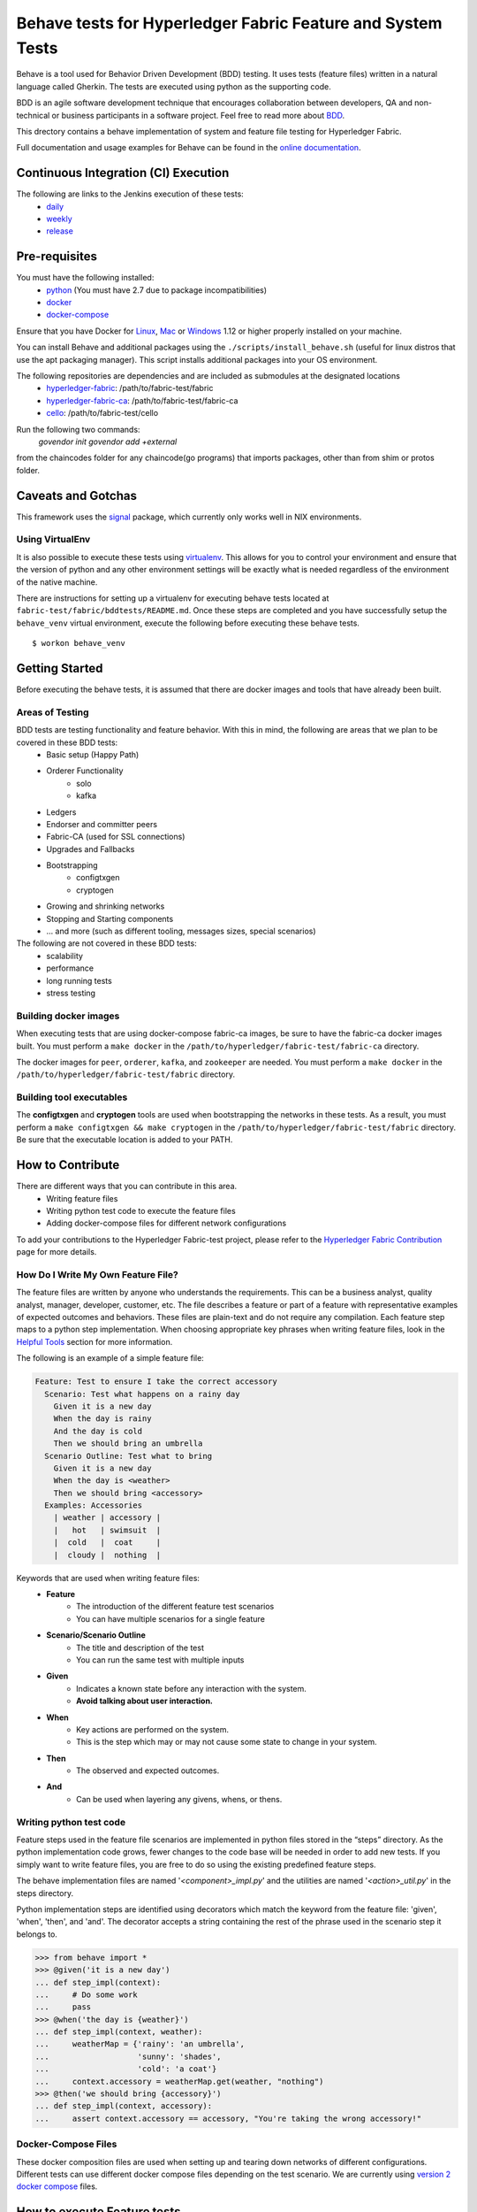 Behave tests for Hyperledger Fabric Feature and System Tests
============================================================

.. image:: http://cdn.softwaretestinghelp.com/wp-content/qa/uploads/2007/08/regression-testing.jpg

Behave is a tool used for Behavior Driven Development (BDD) testing. It uses tests (feature files) written in a natural language called Gherkin. The tests are executed using python as the supporting code.

BDD is an agile software development technique that encourages collaboration between developers, QA and non-technical or business participants in a software project. Feel free to read more about `BDD`_.

.. _BDD: http://pythonhosted.org/behave/philosophy.html


This drectory contains a behave implementation of system and feature file testing for Hyperledger Fabric.

Full documentation and usage examples for Behave can be found in the `online documentation`_.

.. _online documentation: http://pythonhosted.org/behave/


Continuous Integration (CI) Execution
-------------------------------------
The following are links to the Jenkins execution of these tests:
 * `daily`_
 * `weekly`_
 * `release`_

.. _daily: https://jenkins.hyperledger.org/view/Daily
.. _weekly: https://jenkins.hyperledger.org/view/Weekly
.. _release: https://jenkins.hyperledger.org/view/Release


Pre-requisites
--------------
You must have the following installed:
    * `python`_ (You must have 2.7 due to package incompatibilities)
    * `docker`_
    * `docker-compose`_

Ensure that you have Docker for `Linux`_, `Mac`_ or `Windows`_ 1.12 or higher properly installed on your machine.

.. _python: https://www.python.org/
.. _docker: https://www.docker.com/
.. _docker-compose: https://docs.docker.com/compose/
.. _Linux: https://docs.docker.com/engine/installation/#supported-platforms
.. _Mac: https://docs.docker.com/engine/installation/mac/
.. _Windows: https://docs.docker.com/engine/installation/windows/

You can install Behave and additional packages using the ``./scripts/install_behave.sh`` (useful for linux distros that use the apt packaging manager). This script installs additional packages into your OS environment.

The following repositories are dependencies and are included as submodules at the designated locations
    * `hyperledger-fabric`_: /path/to/fabric-test/fabric
    * `hyperledger-fabric-ca`_: /path/to/fabric-test/fabric-ca
    * `cello`_: /path/to/fabric-test/cello

.. _hyperledger-fabric: https://github.com/hyperledger/fabric
.. _hyperledger-fabric-ca: https://github.com/hyperledger/fabric-ca
.. _cello: https://github.com/hyperledger/cello

.. _Chaincode Vendoring:
Run the following two commands:
      `govendor init`
      `govendor add +external`
from the chaincodes folder for any chaincode(go programs) that imports packages, other than from shim or protos folder. 

Caveats and Gotchas
-------------------
This framework uses the `signal`_ package, which currently only works well in NIX environments.

.. _signal: https://docs.python.org/2/library/signal.html


================
Using VirtualEnv
================
It is also possible to execute these tests using `virtualenv`_. This allows for you to control your environment and ensure that the version of python and any other environment settings will be exactly what is needed regardless of the environment of the native machine.

.. _virtualenv: http://docs.python-guide.org/en/latest/dev/virtualenvs/

There are instructions for setting up a virtualenv for executing behave tests located at ``fabric-test/fabric/bddtests/README.md``.  Once these steps are completed and you have successfully setup the ``behave_venv`` virtual environment, execute the following before executing these behave tests.

::

    $ workon behave_venv


Getting Started
---------------
Before executing the behave tests, it is assumed that there are docker images and tools that have already been built.

================
Areas of Testing
================
BDD tests are testing functionality and feature behavior. With this in mind, the following are areas that we plan to be covered in these BDD tests:
   * Basic setup (Happy Path)
   * Orderer Functionality
      * solo
      * kafka
   * Ledgers
   * Endorser and committer peers
   * Fabric-CA (used for SSL connections)
   * Upgrades and Fallbacks
   * Bootstrapping
      * configtxgen
      * cryptogen
   * Growing and shrinking networks
   * Stopping and Starting components
   * … and more (such as different tooling, messages sizes, special scenarios)

The following are not covered in these BDD tests:
   * scalability
   * performance
   * long running tests
   * stress testing


======================
Building docker images
======================
When executing tests that are using docker-compose fabric-ca images, be sure to have the fabric-ca docker images built. You must perform a ``make docker`` in the ``/path/to/hyperledger/fabric-test/fabric-ca`` directory.

The docker images for ``peer``, ``orderer``, ``kafka``, and ``zookeeper`` are needed. You must perform a ``make docker`` in the ``/path/to/hyperledger/fabric-test/fabric`` directory.


=========================
Building tool executables
=========================
The **configtxgen** and **cryptogen** tools are used when bootstrapping the networks in these tests. As a result, you must perform a ``make configtxgen && make cryptogen`` in the ``/path/to/hyperledger/fabric-test/fabric`` directory. Be sure that the executable location is added to your PATH.


How to Contribute
--------------------------

.. image:: http://i.imgur.com/ztYl4lG.jpg

There are different ways that you can contribute in this area.
 * Writing feature files
 * Writing python test code to execute the feature files
 * Adding docker-compose files for different network configurations

To add your contributions to the Hyperledger Fabric-test project, please refer to the `Hyperledger Fabric Contribution`_ page for more details.

.. _Hyperledger Fabric Contribution: http://hyperledger-fabric.readthedocs.io/en/latest/CONTRIBUTING.html

===================================
How Do I Write My Own Feature File?
===================================
The feature files are written by anyone who understands the requirements. This can be a business analyst, quality analyst, manager, developer, customer, etc. The file describes a feature or part of a feature with representative examples of expected outcomes and behaviors. These files are plain-text and do not require any compilation. Each feature step maps to a python step implementation. When choosing appropriate key phrases when writing feature files, look in the `Helpful Tools`_ section for more information.

The following is an example of a simple feature file:

.. sourcecode:: gherkin

    Feature: Test to ensure I take the correct accessory
      Scenario: Test what happens on a rainy day
        Given it is a new day
        When the day is rainy
        And the day is cold
        Then we should bring an umbrella
      Scenario Outline: Test what to bring
        Given it is a new day
        When the day is <weather>
        Then we should bring <accessory>
      Examples: Accessories
        | weather | accessory |
        |   hot   | swimsuit  |
        |  cold   |  coat     |
        |  cloudy |  nothing  |


Keywords that are used when writing feature files:
 * **Feature**
    * The introduction of the different feature test scenarios
    * You can have multiple scenarios for a single feature
 * **Scenario/Scenario Outline**
    * The title and description of the test
    * You can run the same test with multiple inputs
 * **Given**
    * Indicates a known state before any interaction with the system.
    * **Avoid talking about user interaction.**
 * **When**
    * Key actions are performed on the system.
    * This is the step which may or may not cause some state to change in your system.
 * **Then**
    * The observed and expected outcomes.
 * **And**
    * Can be used when layering any givens, whens, or thens.


========================
Writing python test code
========================
Feature steps used in the feature file scenarios are implemented in python files stored in the “steps” directory. As the python implementation code grows, fewer changes to the code base will be needed in order to add new tests. If you simply want to write feature files, you are free to do so using the existing predefined feature steps.

The behave implementation files are named '*<component>_impl.py*' and the utilities are named '*<action>_util.py*' in the steps directory.

Python implementation steps are identified using decorators which match the keyword from the feature file: 'given', 'when', 'then', and 'and'. The decorator accepts a string containing the rest of the phrase used in the scenario step it belongs to.


.. sourcecode:: python

    >>> from behave import *
    >>> @given('it is a new day')
    ... def step_impl(context):
    ...     # Do some work
    ...     pass
    >>> @when('the day is {weather}')
    ... def step_impl(context, weather):
    ...     weatherMap = {'rainy': 'an umbrella',
    ...                   'sunny': 'shades',
    ...                   'cold': 'a coat'}
    ...     context.accessory = weatherMap.get(weather, "nothing")
    >>> @then('we should bring {accessory}')
    ... def step_impl(context, accessory):
    ...     assert context.accessory == accessory, "You're taking the wrong accessory!"


====================
Docker-Compose Files
====================
These docker composition files are used when setting up and tearing down networks of different configurations. Different tests can use different docker compose files depending on the test scenario. We are currently using `version 2 docker compose`_ files.

.. _version 2 docker compose: https://docs.docker.com/compose/compose-file/compose-file-v2/


How to execute Feature tests
----------------------------
There are multiple ways to execute behave tests.
   * Execute all feature tests in the current directory
   * Execute all tests in a specific feature file
   * Execute all tests with a specified tag
   * Execute a specific test


**Executes all tests in directory**
::

    $ behave

**Executes specific feature file**
::

    $ behave mytestfile.feature

**Executes tests labelled with tag**
::

    $ behave -t mytag

**Executes a specific test**
::

    $ behave -n 'my scenario name'


Helpful Tools
-------------
Behave and the BDD ecosystem have a number of `tools`_ and extensions to assist in the development of tests. These tools include features that will display what feature steps are available for each keyword. Feel free to explore and use the tools, depending on your editor of choice.

.. _tools: http://behave.readthedocs.io/en/latest/behave_ecosystem.html


Helpful Docker Commands
-----------------------
There are many helpful Docker tutorials available online. Feel free to take a look at some helpful hints found in the `Hyperledger Fabric Docker Tips`_ page.

.. _Hyperledger Fabric Docker Tips: https://hyperledger-fabric.readthedocs.io/en/latest/chaincode4ade.html#download-docker-images

Some helpful docker commands when debugging:
   * View running containers
      * ``$ docker ps``
   * View all containers (active and non-active)
      * ``$ docker ps -a``
   * Stop all Docker containers
      * ``$ docker stop $(docker ps -a -q)``
   * Remove all containers.  Adding the `-f` will issue a "force" kill
      * ``$ docker rm -f $(docker ps -aq)``
   * Remove all images
      * ``$ docker rmi -f $(docker images -q)``
   * Remove all images except for hyperledger/fabric-baseimage
      * ``$ docker rmi $(docker images | grep -v 'hyperledger/fabric-baseimage:latest' | awk {'print $3'})``
   * Start a container
      * ``$ docker start <containerID>``
   * Stop a containerID
      * ``$ docker stop <containerID>``
   * View network settings for a specific container
      * ``$ docker inspect <containerID>``
   * View logs for a specific containerID
      * ``$ docker logs -f <containerID>``
   * View docker images installed locally
      * ``$ docker images``
   * View networks currently running
      * ``$ docker networks ls``
   * Remove a specific residual network
      * ``$ docker networks rm <network_name>``

.. Licensed under Creative Commons Attribution 4.0 International License
   https://creativecommons.org/licenses/by/4.0/
